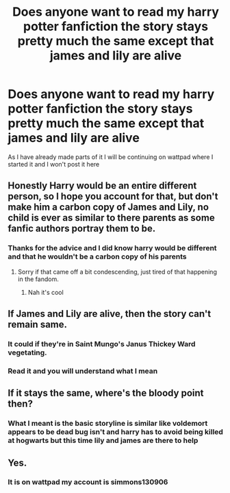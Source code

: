 #+TITLE: Does anyone want to read my harry potter fanfiction the story stays pretty much the same except that james and lily are alive

* Does anyone want to read my harry potter fanfiction the story stays pretty much the same except that james and lily are alive
:PROPERTIES:
:Author: Simmons130906
:Score: 2
:DateUnix: 1604536749.0
:DateShort: 2020-Nov-05
:FlairText: Discussion
:END:
As I have already made parts of it I will be continuing on wattpad where I started it and I won't post it here


** Honestly Harry would be an entire different person, so I hope you account for that, but don't make him a carbon copy of James and Lily, no child is ever as similar to there parents as some fanfic authors portray them to be.
:PROPERTIES:
:Author: Tacanboyzz
:Score: 3
:DateUnix: 1604582320.0
:DateShort: 2020-Nov-05
:END:

*** Thanks for the advice and I did know harry would be different and that he wouldn't be a carbon copy of his parents
:PROPERTIES:
:Author: Simmons130906
:Score: 1
:DateUnix: 1604592407.0
:DateShort: 2020-Nov-05
:END:

**** Sorry if that came off a bit condescending, just tired of that happening in the fandom.
:PROPERTIES:
:Author: Tacanboyzz
:Score: 1
:DateUnix: 1604595944.0
:DateShort: 2020-Nov-05
:END:

***** Nah it's cool
:PROPERTIES:
:Author: Simmons130906
:Score: 1
:DateUnix: 1604596980.0
:DateShort: 2020-Nov-05
:END:


** If James and Lily are alive, then the story can't remain same.
:PROPERTIES:
:Author: usernamesaretaken3
:Score: 3
:DateUnix: 1604548662.0
:DateShort: 2020-Nov-05
:END:

*** It could if they're in Saint Mungo's Janus Thickey Ward vegetating.
:PROPERTIES:
:Author: carelesslazy
:Score: 1
:DateUnix: 1604549399.0
:DateShort: 2020-Nov-05
:END:


*** Read it and you will understand what I mean
:PROPERTIES:
:Author: Simmons130906
:Score: 1
:DateUnix: 1604549942.0
:DateShort: 2020-Nov-05
:END:


** If it stays the same, where's the bloody point then?
:PROPERTIES:
:Author: SugondeseAmbassador
:Score: 2
:DateUnix: 1604557459.0
:DateShort: 2020-Nov-05
:END:

*** What I meant is the basic storyline is similar like voldemort appears to be dead bug isn't and harry has to avoid being killed at hogwarts but this time lily and james are there to help
:PROPERTIES:
:Author: Simmons130906
:Score: 1
:DateUnix: 1604559591.0
:DateShort: 2020-Nov-05
:END:


** Yes.
:PROPERTIES:
:Author: harrypotterfan10
:Score: 1
:DateUnix: 1604539130.0
:DateShort: 2020-Nov-05
:END:

*** It is on wattpad my account is simmons130906
:PROPERTIES:
:Author: Simmons130906
:Score: 1
:DateUnix: 1604539173.0
:DateShort: 2020-Nov-05
:END:
